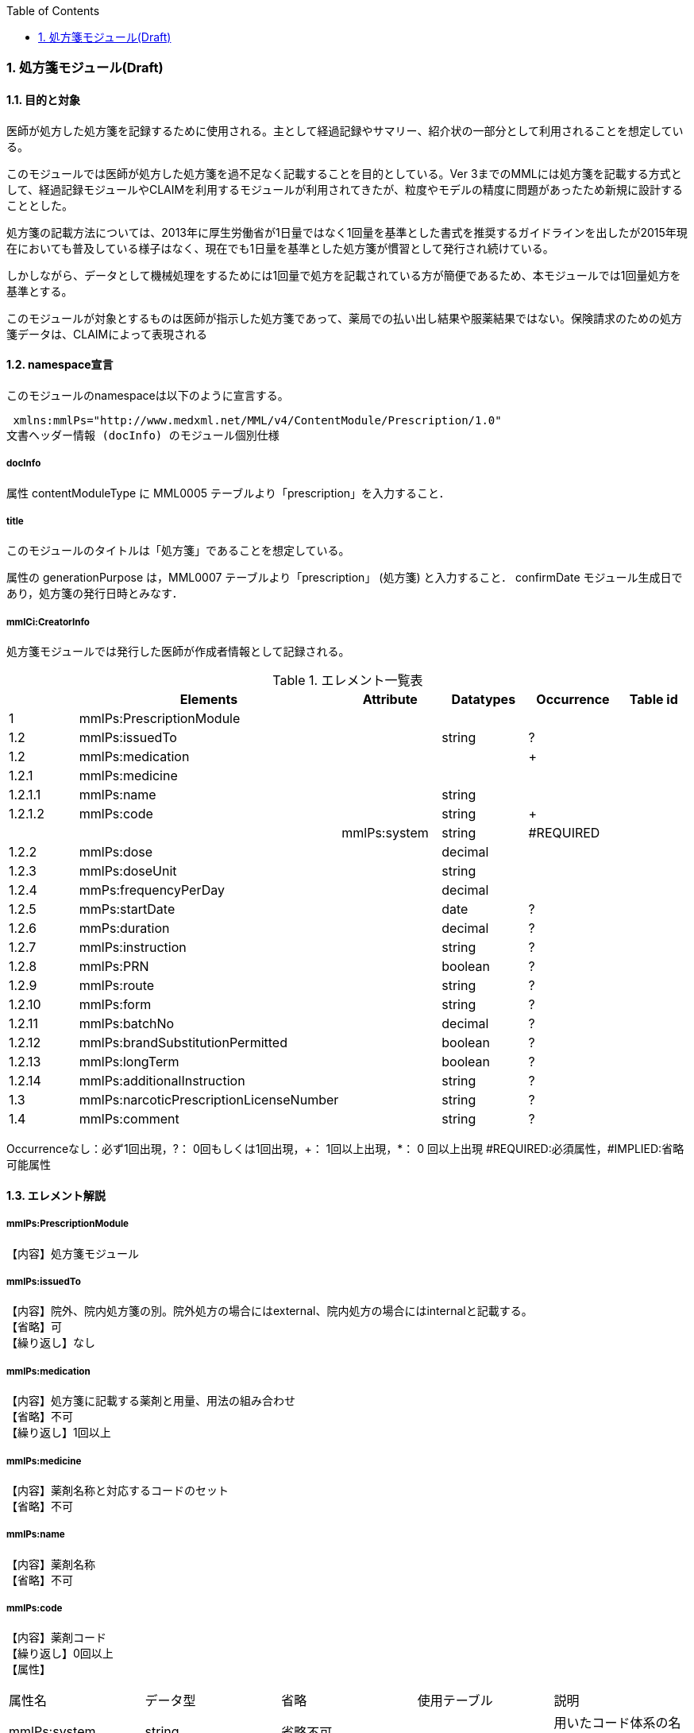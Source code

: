 :Author: Shinji KOBAYASHI
:Email: skoba@moss.gr.jp
:toc: right
:toclevels: 2
:pagenums:
:numberd:
:sectnums:
:imagesdir: ./figures
:linkcss:

=== 処方箋モジュール(Draft)
==== 目的と対象

医師が処方した処方箋を記録するために使用される。主として経過記録やサマリー、紹介状の一部分として利用されることを想定している。

このモジュールでは医師が処方した処方箋を過不足なく記載することを目的としている。Ver 3までのMMLには処方箋を記載する方式として、経過記録モジュールやCLAIMを利用するモジュールが利用されてきたが、粒度やモデルの精度に問題があったため新規に設計することとした。

処方箋の記載方法については、2013年に厚生労働省が1日量ではなく1回量を基準とした書式を推奨するガイドラインを出したが2015年現在においても普及している様子はなく、現在でも1日量を基準とした処方箋が慣習として発行され続けている。

しかしながら、データとして機械処理をするためには1回量で処方を記載されている方が簡便であるため、本モジュールでは1回量処方を基準とする。

このモジュールが対象とするものは医師が指示した処方箋であって、薬局での払い出し結果や服薬結果ではない。保険請求のための処方箋データは、CLAIMによって表現される

==== namespace宣言
このモジュールのnamespaceは以下のように宣言する。

 xmlns:mmlPs="http://www.medxml.net/MML/v4/ContentModule/Prescription/1.0"
文書ヘッダー情報 (docInfo) のモジュール個別仕様

===== docInfo
属性 contentModuleType に MML0005 テーブルより「prescription」を入力すること．

===== title

このモジュールのタイトルは「処方箋」であることを想定している。

属性の generationPurpose は，MML0007 テーブルより「prescription」 (処方箋) と入力すること．
confirmDate
モジュール生成日であり，処方箋の発行日時とみなす．

===== mmlCi:CreatorInfo
処方箋モジュールでは発行した医師が作成者情報として記録される。

.エレメント一覧表
[options="header"]
|===
| |Elements|Attribute|Datatypes|Occurrence|Table id
|1|mmlPs:PrescriptionModule| | | |
|1.2|mmlPs:issuedTo| |string|?|
|1.2|mmlPs:medication| | |+|
|1.2.1|mmlPs:medicine| | | |
|1.2.1.1|mmlPs:name| |string| |
|1.2.1.2|mmlPs:code| |string|+|
| | |mmlPs:system|string|#REQUIRED|
|1.2.2|mmlPs:dose| |decimal| |
|1.2.3|mmlPs:doseUnit| |string| |
|1.2.4|mmPs:frequencyPerDay| |decimal| |
|1.2.5|mmPs:startDate| |date|?|
|1.2.6|mmPs:duration| |decimal|?|
|1.2.7|mmlPs:instruction| |string|?|
|1.2.8|mmlPs:PRN| |boolean|?|
|1.2.9|mmlPs:route| |string|?|
|1.2.10|mmlPs:form| |string|?|
|1.2.11|mmlPs:batchNo| |decimal|?|
|1.2.12|mmlPs:brandSubstitutionPermitted| |boolean|?|
|1.2.13|mmlPs:longTerm| |boolean|?|
|1.2.14|mmlPs:additionalInstruction| |string|?|
|1.3|mmlPs:narcoticPrescriptionLicenseNumber| |string|?|
|1.4|mmlPs:comment| |string|?|
|===
Occurrenceなし：必ず1回出現，?： 0回もしくは1回出現，+： 1回以上出現，*： 0 回以上出現 #REQUIRED:必須属性，#IMPLIED:省略可能属性

==== エレメント解説
===== mmlPs:PrescriptionModule
【内容】処方箋モジュール

===== mmlPs:issuedTo
【内容】院外、院内処方箋の別。院外処方の場合にはexternal、院内処方の場合にはinternalと記載する。 +
【省略】可 +
【繰り返し】なし

===== mmlPs:medication
【内容】処方箋に記載する薬剤と用量、用法の組み合わせ +
【省略】不可 +
【繰り返し】1回以上

===== mmlPs:medicine
【内容】薬剤名称と対応するコードのセット +
【省略】不可

===== mmlPs:name
【内容】薬剤名称 +
【省略】不可

===== mmlPs:code
【内容】薬剤コード +
【繰り返し】0回以上 +
【属性】
|===
|属性名|データ型|省略|使用テーブル|説明
|mmlPs:system|string|省略不可| |用いたコード体系の名称を記載
|===

===== mmlPs:dose
【内容】用量 +
【省略】不可 +
【データ型】decimal

===== mmlPs:doseUnit
【内容】用量の単位 +
【省略】不可 +
【データ型】string

===== mmPs:frequencyPerDay
【内容】一日の内服回数 +
【省略】可 +
【データ型】decimal +
【説明】総量のみが記載される外用剤などの場合には省略可

===== mmPs:startDate
【内容】服薬開始日 +
【省略】可 +
【データ型】date +
【説明】内服開始日

===== mmPs:duration
【内容】服薬期間（日数） +
【省略】可 +
【データ型】decimal +
【説明】総量のみが記載される外用剤などの場合には省略可

===== mmPs:instruction
【内容】用法指示 +
【省略】可 +
【データ型】string +
【説明】

===== mmlPs:PRN
【内容】頓用指示 +
【省略】可 +
【データ型】boolean +
【説明】頓用処方であればtrue, そうでなければfalse

===== mmlPs:route
【内容】投与経路 +
【省略】可 +
【データ型】string +
【説明】経口、経皮、座剤などの別を記載する

===== mmlPs:form
【内容】剤形 +
【省略】可 +
【データ型】string +
【説明】錠剤、散剤、液剤などの別を記載する

===== mmlPs:batchNo
【内容】処方番号 +
【省略】可 +
【データ型】decimal +
【説明】処方番号を記載する。これにより用法が共通する薬剤をまとめて一つの処方単位とすることができる。

===== mmlPs:brandSubtitutionPermitted
【内容】ジェネリック医薬品への代替可 +
【省略】可 +
【データ型】boolean +
【説明】ジェネリック使用可の場合にはtrue，使用不可の場合にはfalse。省略時にはtrueとみなす

===== mmlPs:longTerm
【内容】長期処方可 +
【省略】可 +
【データ型】boolean +
【説明】長期処方であればtrue，短期であればfalse

===== mmlPs:additionalInstruction
【内容】追加指示，コメント +
【省略】可 +
【データ型】string +
【説明】用法，用量に関する追加指示。必要に応じて記載する。

===== mmlPs:narcoticPrescriptionLicenseNumber
【内容】麻薬施用者番号 +
【省略】可 +
【データ型】string +
【説明】麻薬処方箋の場合には麻薬施用者番号及び患者住所を記載する必要がある。


===== mmlPs:comment
【内容】コメント +
【省略】可 +
【データ型】string +
【説明】処方についてのその他コメント

